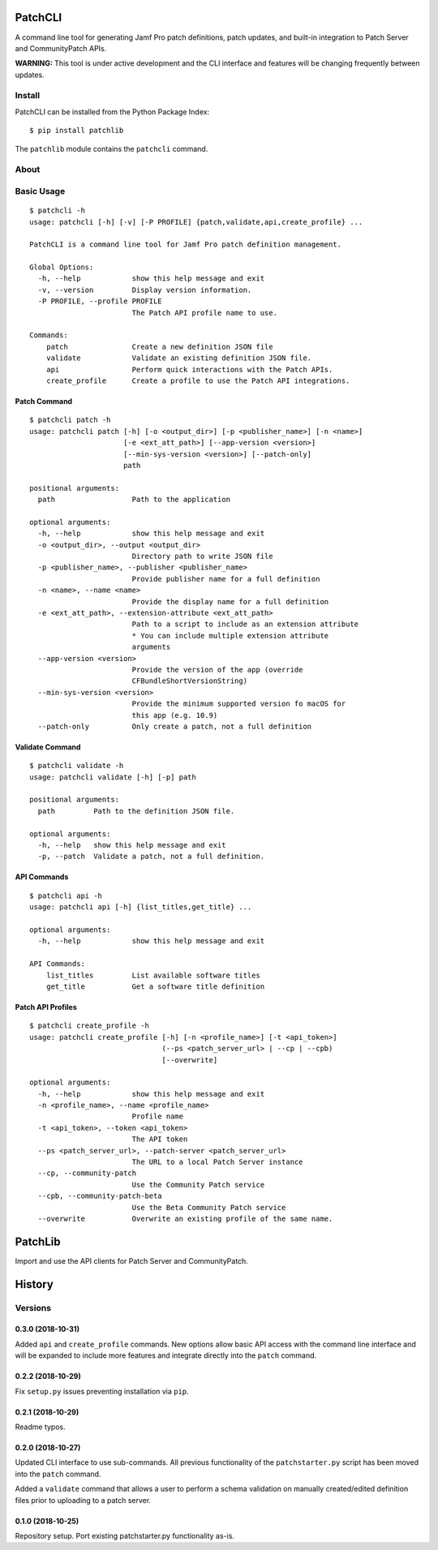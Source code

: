 PatchCLI
========

A command line tool for generating Jamf Pro patch definitions, patch updates,
and built-in integration to Patch Server and CommunityPatch APIs.

**WARNING:** This tool is under active development and the CLI interface and
features will be changing frequently between updates.

Install
-------

PatchCLI can be installed from the Python Package Index:

::

    $ pip install patchlib

The ``patchlib`` module contains the ``patchcli`` command.

About
-----

Basic Usage
-----------

::

    $ patchcli -h
    usage: patchcli [-h] [-v] [-P PROFILE] {patch,validate,api,create_profile} ...

    PatchCLI is a command line tool for Jamf Pro patch definition management.

    Global Options:
      -h, --help            show this help message and exit
      -v, --version         Display version information.
      -P PROFILE, --profile PROFILE
                            The Patch API profile name to use.

    Commands:
        patch               Create a new definition JSON file
        validate            Validate an existing definition JSON file.
        api                 Perform quick interactions with the Patch APIs.
        create_profile      Create a profile to use the Patch API integrations.

Patch Command
^^^^^^^^^^^^^

::

    $ patchcli patch -h
    usage: patchcli patch [-h] [-o <output_dir>] [-p <publisher_name>] [-n <name>]
                          [-e <ext_att_path>] [--app-version <version>]
                          [--min-sys-version <version>] [--patch-only]
                          path

    positional arguments:
      path                  Path to the application

    optional arguments:
      -h, --help            show this help message and exit
      -o <output_dir>, --output <output_dir>
                            Directory path to write JSON file
      -p <publisher_name>, --publisher <publisher_name>
                            Provide publisher name for a full definition
      -n <name>, --name <name>
                            Provide the display name for a full definition
      -e <ext_att_path>, --extension-attribute <ext_att_path>
                            Path to a script to include as an extension attribute
                            * You can include multiple extension attribute
                            arguments
      --app-version <version>
                            Provide the version of the app (override
                            CFBundleShortVersionString)
      --min-sys-version <version>
                            Provide the minimum supported version fo macOS for
                            this app (e.g. 10.9)
      --patch-only          Only create a patch, not a full definition

Validate Command
^^^^^^^^^^^^^^^^

::

    $ patchcli validate -h
    usage: patchcli validate [-h] [-p] path

    positional arguments:
      path         Path to the definition JSON file.

    optional arguments:
      -h, --help   show this help message and exit
      -p, --patch  Validate a patch, not a full definition.

API Commands
^^^^^^^^^^^^

::

    $ patchcli api -h
    usage: patchcli api [-h] {list_titles,get_title} ...

    optional arguments:
      -h, --help            show this help message and exit

    API Commands:
        list_titles         List available software titles
        get_title           Get a software title definition

Patch API Profiles
^^^^^^^^^^^^^^^^^^

::

    $ patchcli create_profile -h
    usage: patchcli create_profile [-h] [-n <profile_name>] [-t <api_token>]
                                   (--ps <patch_server_url> | --cp | --cpb)
                                   [--overwrite]

    optional arguments:
      -h, --help            show this help message and exit
      -n <profile_name>, --name <profile_name>
                            Profile name
      -t <api_token>, --token <api_token>
                            The API token
      --ps <patch_server_url>, --patch-server <patch_server_url>
                            The URL to a local Patch Server instance
      --cp, --community-patch
                            Use the Community Patch service
      --cpb, --community-patch-beta
                            Use the Beta Community Patch service
      --overwrite           Overwrite an existing profile of the same name.

PatchLib
========

Import and use the API clients for Patch Server and CommunityPatch.


History
=======

Versions
--------

0.3.0 (2018-10-31)
^^^^^^^^^^^^^^^^^^

Added ``api`` and ``create_profile`` commands. New options allow basic API access
with the command line interface and will be expanded to include more features and
integrate directly into the ``patch`` command.

0.2.2 (2018-10-29)
^^^^^^^^^^^^^^^^^^

Fix ``setup.py`` issues preventing installation via ``pip``.

0.2.1 (2018-10-29)
^^^^^^^^^^^^^^^^^^

Readme typos.

0.2.0 (2018-10-27)
^^^^^^^^^^^^^^^^^^

Updated CLI interface to use sub-commands. All previous functionality of the
``patchstarter.py`` script has been moved into the ``patch`` command.

Added a ``validate`` command that allows a user to perform a schema validation
on manually created/edited definition files prior to uploading to a patch
server.

0.1.0 (2018-10-25)
^^^^^^^^^^^^^^^^^^

Repository setup. Port existing patchstarter.py functionality as-is.
